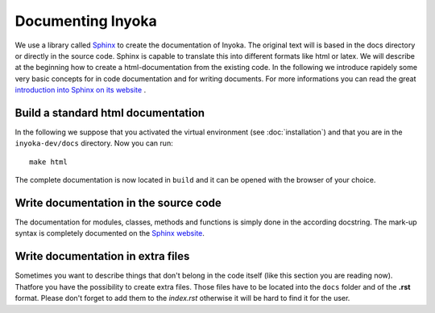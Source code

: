 ==================
Documenting Inyoka
==================

We use a library called `Sphinx <http://sphinx.pocoo.org>`_ to create the
documentation of Inyoka. The original text will is based in the docs directory
or directly in the source code. Sphinx is capable to translate this into
different formats like html or latex. We will describe at the beginning how to
create a html-documentation from the existing code. In the following we
introduce rapidely some very basic concepts for in code documentation and for
writing documents. For more informations you can read the great `introduction
into Sphinx on its website <http://sphinx.pocoo.org/contents.html>`_ .


Build a standard html documentation
===================================

In the following we suppose that you activated the virtual environment (see
:doc:`installation`) and that you are in the ``inyoka-dev/docs`` directory. Now you
can run::

    make html

The complete documentation is now located in ``build`` and it can be opened with
the browser of your choice.


Write documentation in the source code
======================================

The documentation for modules, classes, methods and functions is simply done in
the according docstring. The mark-up syntax is completely documented on the
`Sphinx website <http://sphinx.pocoo.org/contents.html>`_.


Write documentation in extra files
==================================

Sometimes you want to describe things that don't belong in the code itself (like
this section you are reading now). Thatfore you have the possibility to create
extra files. Those files have to be located into the ``docs`` folder and of the
**.rst** format. Please don't forget to add them to the *index.rst* otherwise it
will be hard to find it for the user.

